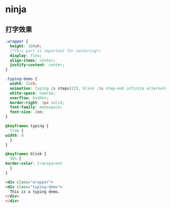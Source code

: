 #+STARTUP: content
* ninja
** 打字效果
   #+begin_src css
     .wrapper {
       height: 100vh;
       /*This part is important for centering*/
       display: flex;
       align-items: center;
       justify-content: center;
     }

     .typing-demo {
       width: 22ch;
       animation: typing 2s steps(22), blink .5s step-end infinite alternate;
       white-space: nowrap;
       overflow: hidden;
       border-right: 3px solid;
       font-family: monospace;
       font-size: 2em;
     }

     @keyframes typing {
       from {
	 width: 0
       }
     }
    
     @keyframes blink {
       50% {
	 border-color: transparent
       }
     }
   #+end_src
   #+begin_src html
     <div class="wrapper">
	 <div class="typing-demo">
	   This is a typing demo.
	 </div>
     </div>
   #+end_src
